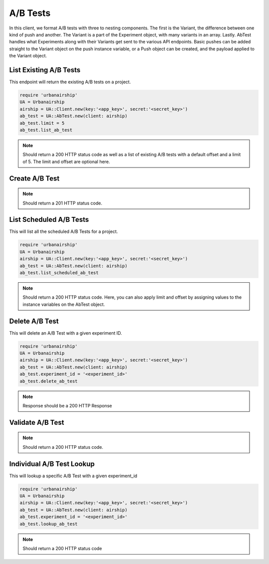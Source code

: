 A/B Tests
=========

In this client, we format A/B tests with three to nesting components. The first is the Variant,
the difference between one kind of push and another. The Variant is a part of the Experiment
object, with many variants in an array. Lastly. AbTest handles what Experiments along with their Variants 
get sent to the various API endpoints. Basic pushes can be added straight to the Variant object
on the push instance variable, or a Push object can be created, and the payload applied to the
Variant object. 

List Existing A/B Tests
-----------------------

This endpoint will return the existing A/B tests on a project. 

.. code-block:: ruby

    require 'urbanairship'
    UA = Urbanairship
    airship = UA::Client.new(key:'<app_key>', secret:'<secret_key>')
    ab_test = UA::AbTest.new(client: airship)
    ab_test.limit = 5
    ab_test.list_ab_test

.. note::

  Should return a 200 HTTP status code as well as a list of existing A/B tests with a
  default offset and a limit of 5. The limit and offset are optional here. 

Create A/B Test
----------------


.. code-block:: ruby

    
.. note::
  
  Should return a 201 HTTP status code. 

List Scheduled A/B Tests
------------------------

This will list all the scheduled A/B Tests for a project. 

.. code-block:: ruby

    require 'urbanairship'
    UA = Urbanairship
    airship = UA::Client.new(key:'<app_key>', secret:'<secret_key>')
    ab_test = UA::AbTest.new(client: airship)
    ab_test.list_scheduled_ab_test

.. note::

  Should return a 200 HTTP status code. Here, you can also apply limit and offset by assigning
  values to the instance variables on the AbTest object. 

Delete A/B Test
----------------

This will delete an A/B Test with a given experiment ID. 

.. code-block:: ruby

    require 'urbanairship'
    UA = Urbanairship
    airship = UA::Client.new(key:'<app_key>', secret:'<secret_key>')
    ab_test = UA::AbTest.new(client: airship)
    ab_test.experiment_id = '<experiment_id>'
    ab_test.delete_ab_test

.. note::

    Response should be a 200 HTTP Response

Validate A/B Test
------------------

.. code-block:: ruby


.. note::
  
  Should return a 200 HTTP status code. 

Individual A/B Test Lookup
--------------------------

This will lookup a specific A/B Test with a given experiment_id

.. code-block:: ruby

    require 'urbanairship'
    UA = Urbanairship
    airship = UA::Client.new(key:'<app_key>', secret:'<secret_key>')
    ab_test = UA::AbTest.new(client: airship)
    ab_test.experiment_id = '<experiment_id>'
    ab_test.lookup_ab_test

.. note::

  Should return a 200 HTTP status code
